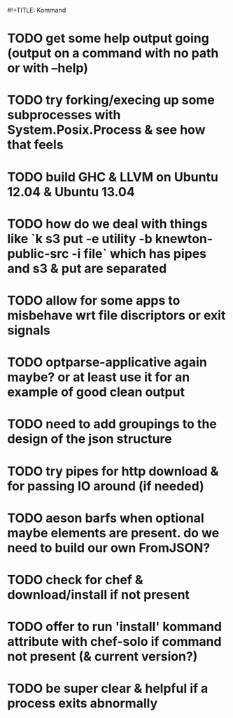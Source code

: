 #!+TITLE: Kommand

* TODO get some help output going (output on a command with no path or with --help)
* TODO try forking/execing up some subprocesses with System.Posix.Process & see how that feels
* TODO build GHC & LLVM on Ubuntu 12.04 & Ubuntu 13.04
* TODO how do we deal with things like `k s3 put -e utility -b knewton-public-src -i file` which has pipes and s3 & put are separated
* TODO allow for some apps to misbehave wrt file discriptors or exit signals
* TODO optparse-applicative again maybe? or at least use it for an example of good clean output
* TODO need to add groupings to the design of the json structure
* TODO try pipes for http download & for passing IO around (if needed)
* TODO aeson barfs when optional maybe elements are present. do we need to build our own FromJSON?
* TODO check for chef & download/install if not present
* TODO offer to run 'install' kommand attribute with chef-solo if command not present (& current version?)
* TODO be super clear & helpful if a process exits abnormally
